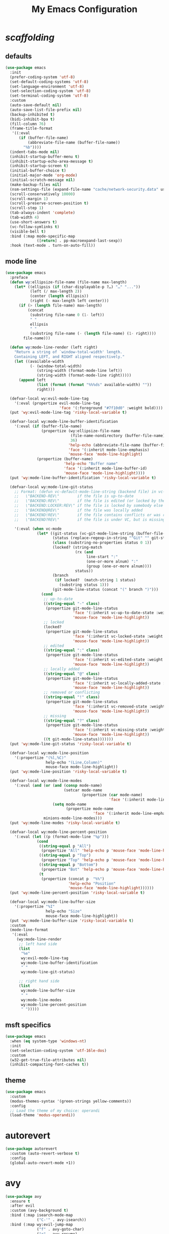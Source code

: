 # -*- coding: utf-8 -*-
#+startup: overview
#+title: My Emacs Configuration

* /scaffolding/
** defaults
   #+begin_src emacs-lisp
     (use-package emacs
       :init
       (prefer-coding-system 'utf-8)
       (set-default-coding-systems 'utf-8)
       (set-language-environment 'utf-8)
       (set-selection-coding-system 'utf-8)
       (set-terminal-coding-system 'utf-8)
       :custom
       (auto-save-default nil)
       (auto-save-list-file-prefix nil)
       (backup-inhibited t)
       (bidi-inhibit-bpa t)
       (fill-column 76)
       (frame-title-format
        '((:eval
           (if (buffer-file-name)
               (abbreviate-file-name (buffer-file-name))
             "%b"))))
       (indent-tabs-mode nil)
       (inhibit-startup-buffer-menu t)
       (inhibit-startup-echo-area-message t)
       (inhibit-startup-screen t)
       (initial-buffer-choice t)
       (initial-major-mode 'org-mode)
       (initial-scratch-message nil)
       (make-backup-files nil)
       (nsm-settings-file (expand-file-name "cache/network-security.data" user-emacs-directory))
       (scroll-conservatively 10000)
       (scroll-margin 1)
       (scroll-preserve-screen-position t)
       (scroll-step 1)
       (tab-always-indent 'complete)
       (tab-width 4)
       (use-short-answers t)
       (vc-follow-symlinks t)
       (visible-bell t)
       :bind (:map mode-specific-map
                   ([return] . pp-macroexpand-last-sexp))
       :hook (text-mode . turn-on-auto-fill))
   #+end_src
** mode line
   #+begin_src emacs-lisp
     (use-package emacs
       :preface
       (defun wy:ellipsize-file-name (file-name max-length)
         (let* ((ellipsis (if (char-displayable-p ?…) "…" "..."))
                (left (/ max-length 2))
                (center (length ellipsis))
                (right (- max-length left center)))
           (if (> (length file-name) max-length)
               (concat
                (substring file-name 0 (1- left))
                " "
                ellipsis
                " "
                (substring file-name (- (length file-name) (1- right))))
             file-name)))

       (defun wy:mode-line-render (left right)
         "Return a string of `window-total-width' length.
         Containing LEFT, and RIGHT aligned respectively."
         (let ((available-width
                (- (window-total-width)
                   (string-width (format-mode-line left))
                   (string-width (format-mode-line right)))))
           (append left
                   (list (format (format "%%%ds" available-width) ""))
                   right)))

       (defvar-local wy:evil-mode-line-tag
         '(:eval (propertize evil-mode-line-tag
                             'face '(:foreground "#7f10d0" :weight bold))))
       (put 'wy:evil-mode-line-tag 'risky-local-variable t)

       (defvar-local wy:mode-line-buffer-identification
         '(:eval (if (buffer-file-name)
                     (propertize (wy:ellipsize-file-name
                                  (file-name-nondirectory (buffer-file-name))
                                  36)
                                 'help-echo (abbreviate-file-name (buffer-file-name))
                                 'face '(:inherit mode-line-emphasis)
                                 'mouse-face 'mode-line-highlight)
                   (propertize (buffer-name)
                               'help-echo "Buffer name"
                               'face '(:inherit mode-line-buffer-id)
                               'mouse-face 'mode-line-highlight))))
       (put 'wy:mode-line-buffer-identification 'risky-local-variable t)

       (defvar-local wy:mode-line-git-status
         ;; Format: (defun vc-default-mode-line-string (backend file) in vc-hooks.el
         ;;   \"BACKEND-REV\"        if the file is up-to-date
         ;;   \"BACKEND:REV\"        if the file is edited (or locked by the calling user)
         ;;   \"BACKEND:LOCKER:REV\" if the file is locked by somebody else
         ;;   \"BACKEND@REV\"        if the file was locally added
         ;;   \"BACKEND!REV\"        if the file contains conflicts or was removed
         ;;   \"BACKEND?REV\"        if the file is under VC, but is missing

         '(:eval (when vc-mode
                   (let* ((git-status (vc-git-mode-line-string (buffer-file-name)))
                          (status (replace-regexp-in-string "^Git" "" git-status))
                          (class (substring-no-properties status 0 1))
                          (locked? (string-match
                                    (rx (and
                                         line-start ":"
                                         (one-or-more alnum) ":"
                                         (group (one-or-more alnum))))
                                    status))
                          (branch
                           (if locked?  (match-string 1 status)
                             (substring status 1)))
                          (git-mode-line-status (concat "(" branch ")")))
                     (cond
                      ;; up-to-date
                      ((string-equal "-" class)
                       (propertize git-mode-line-status
                                   'face '(:inherit vc-up-to-date-state :weight bold)
                                   'mouse-face 'mode-line-highlight))
                      ;; locked
                      (locked?
                       (propertize git-mode-line-status
                                   'face '(:inherit vc-locked-state :weight bold)
                                   'mouse-face 'mode-line-highlight))
                      ;; edited
                      ((string-equal ":" class)
                       (propertize git-mode-line-status
                                   'face '(:inherit vc-edited-state :weight bold)
                                   'mouse-face 'mode-line-highlight))
                      ;; locally added
                      ((string-equal "@" class)
                       (propertize git-mode-line-status
                                   'face '(:inherit vc-locally-added-state :weight bold)
                                   'mouse-face 'mode-line-highlight))
                      ;; removed or conflicting
                      ((string-equal "!" class)
                       (propertize git-mode-line-status
                                   'face '(:inherit vc-removed-state :weight bold)
                                   'mouse-face 'mode-line-highlight))
                      ;; missing
                      ((string-equal "?" class)
                       (propertize git-mode-line-status
                                   'face '(:inherit vc-missing-state :weight bold)
                                   'mouse-face 'mode-line-highlight))
                      ((t git-mode-line-status)))))))
       (put 'wy:mode-line-git-status 'risky-local-variable t)

       (defvar-local wy:mode-line-position
         '(:propertize "(%l,%C)"
                       help-echo "(Line,Column)"
                       mouse-face mode-line-highlight))
       (put 'wy:mode-line-position 'risky-local-variable t)

       (defvar-local wy:mode-line-modes
         '(:eval (and (or (and (consp mode-name)
                               (setcar mode-name
                                       (propertize (car mode-name)
                                                   'face '(:inherit mode-line-emphasis))))
                          (setq mode-name
                                (propertize mode-name
                                            'face '(:inherit mode-line-emphasis))))
                      minions-mode-line-modes)))
       (put 'wy:mode-line-modes 'risky-local-variable t)

       (defvar-local wy:mode-line-percent-position
         '(:eval (let ((p (format-mode-line "%p")))
                   (cond
                    ((string-equal p "All")
                     (propertize "All" 'help-echo p 'mouse-face 'mode-line-highlight))
                    ((string-equal p "Top")
                     (propertize "Top" 'help-echo p 'mouse-face 'mode-line-highlight))
                    ((string-equal p "Bottom")
                     (propertize "Bot" 'help-echo p 'mouse-face 'mode-line-highlight))
                    (t
                     (propertize (concat p  "%%")
                                 'help-echo "Position"
                                 'mouse-face 'mode-line-highlight))))))
       (put 'wy:mode-line-percent-position 'risky-local-variable t)

       (defvar-local wy:mode-line-buffer-size
         '(:propertize "%I"
                       help-echo "Size"
                       mouse-face mode-line-highlight))
       (put 'wy:mode-line-buffer-size 'risky-local-variable t)
       :custom
       (mode-line-format
        '(:eval
          (wy:mode-line-render
           ;; left hand side
           (list
            "%e"
            wy:evil-mode-line-tag
            wy:mode-line-buffer-identification
            " "
            wy:mode-line-git-status)

           ;; right hand side
           (list
            wy:mode-line-buffer-size
            " "
            wy:mode-line-modes
            wy:mode-line-percent-position
            " ")))))
   #+end_src
** msft specifics
   #+begin_src emacs-lisp
     (use-package emacs
       :when (eq system-type 'windows-nt)
       :init
       (set-selection-coding-system 'utf-16le-dos)
       :custom
       (w32-get-true-file-attributes nil)
       (inhibit-compacting-font-caches t))
   #+end_src
** theme
   #+begin_src emacs-lisp
     (use-package emacs
       :custom
       (modus-themes-syntax '(green-strings yellow-comments))
       :config
       ;; Load the theme of my choice: operandi
       (load-theme 'modus-operandi))
   #+end_src
* autorevert
  #+begin_src emacs-lisp
    (use-package autorevert
      :custom (auto-revert-verbose t)
      :config
      (global-auto-revert-mode +1))
  #+end_src
* avy
  #+begin_src emacs-lisp
    (use-package avy
      :ensure t
      :after evil
      :custom (avy-background t)
      :bind (:map isearch-mode-map
                  ("C-'" . avy-isearch))
      :bind (:map wy:evil-jump-map
                  ("f" . avy-goto-char)
                  ("r" . avy-resume)
                  ("s" . avy-goto-char-2)
                  ("j" . avy-goto-char-timer)
                  ("w" . avy-goto-word-1)
                  ("W" . avy-goto-word-0)))
  #+end_src
* battery
  #+begin_src emacs-lisp
    (use-package battery
      :after evil
      :custom
      (battery-load-low 20)
      (battery-load-critical 10)
      (battery-mode-line-format "[%b%p%%]")
      (battery-mode-line-limit 95)
      (battery-update-interval 180)
      :bind (:map wy:evil-toggle-map
                  ("b" . display-battery-mode))
      :config
      (display-battery-mode -1))
  #+end_src
* bookmark
  #+begin_src emacs-lisp
    (use-package bookmark
      :custom
      (bookmark-default-file
       (expand-file-name "cache/bookmarks" user-emacs-directory)))
  #+end_src
* company, /et al./
** company
   #+begin_src emacs-lisp
     (use-package company
       :ensure t
       :init
       (global-company-mode +1)
       :custom
       (company-idle-delay 0)
       (company-minimum-prefix-length 1)
       (company-selection-wrap-around t)
       :config
       (company-tng-mode +1))
   #+end_src
** company-box
   #+begin_src emacs-lisp
     (use-package company-box
       :ensure t
       :after company
       :hook (company-mode . company-box-mode))
   #+end_src
* custom
  #+begin_src emacs-lisp
    (use-package custom
      :init
      (defvar wy:custom-file (expand-file-name "cache/custom.el" user-emacs-directory))
      (setq custom-file wy:custom-file)
      :hook (after-init . (lambda ()
                            (let ((file wy:custom-file))
                              (unless (file-exists-p file)
                                (make-empty-file file))
                              (load-file file)))))
  #+end_src
* dabbrev
  #+begin_src emacs-lisp
    (use-package dabbrev
      :after (minibuffer icomplete)
      :custom
      (dabbrev-abbrev-char-regexp "\\sw\\|\\s_")
      (dabbrev-abbrev-skip-leading-regexp "[$*/=']")
      (dabbrev-backward-only nil)
      (dabbrev-case-distinction 'case-replace)
      (dabbrev-case-fold-search t)
      (dabbrev-case-replace 'case-replace)
      (dabbrev-check-other-buffers t)
      (dabbrev-eliminate-newlines t)
      (dabbrev-upcase-means-case-search t))
  #+end_src
* dash
  #+begin_src emacs-lisp
    (use-package dash
      :ensure t
      :config
      (global-dash-fontify-mode +1))
  #+end_src
* delsel
  #+begin_src emacs-lisp
    (use-package delsel
      :config
      (delete-selection-mode +1))
  #+end_src
* diff-mode
  #+begin_src emacs-lisp
    (use-package diff-mode
      :custom
      (diff-advance-after-apply-hunk t)
      (diff-default-read-only t)
      (diff-font-lock-prettify nil)
      (diff-font-lock-syntax 'hunk-also)
      (diff-refine nil)
      (diff-update-on-the-fly t))
  #+end_src
* dired, /et al./
** dired
   #+begin_src emacs-lisp
     (use-package dired
       :after evil
       :custom
       (delete-by-moving-to-trash t)
       (dired-dwim-target t)
       (dired-listing-switches
        "-AGFhlv --group-directories-first --time-style=long-iso")
       (dired-recursive-copies 'always)
       (dired-recursive-deletes 'always)
       :hook ((dired-mode . dired-hide-details-mode)
              (dired-mode . hl-line-mode))
       :bind (:map wy:evil-dired-map
                   ("j" . dired-jump)
                   ("J" . dired-jump-other-window)))
   #+end_src
** dired-aux
   #+begin_src emacs-lisp
     (use-package dired-aux
       :demand t
       :custom
       (dired-create-destination-dirs 'ask)
       (dired-isearch-filenames 'dwim)
       (dired-vc-rename-file t)
       :bind (:map dired-mode-map
                   ("C-+" . dired-create-empty-file)))
   #+end_src
** dired-sidebar
   #+begin_src emacs-lisp
     (use-package dired-sidebar
       :ensure t
       :after evil
       :custom (dired-sidebar-set-width 41)
       :bind ("<f9>" . dired-sidebar-toggle-sidebar)
       :bind (:map wy:evil-toggle-map
                   ("t" . dired-sidebar-toggle-sidebar))
       :commands (dired-sidebar-toggle-sidebar))
   #+end_src
** dired-x
   #+begin_src emacs-lisp
     (use-package dired-x
       :demand t
       :custom
       (dired-bind-info nil)
       (dired-bind-man nil)
       (dired-clean-confirm-killing-deleted-buffers t)
       (dired-clean-up-buffers-too t)
       (dired-guess-shell-alist-user '(("\\.pdf$" "xdg-open * &")))
       (dired-x-hands-off-my-keys t)
       :bind (:map dired-mode-map
                   ("I" . dired-info)))
   #+end_src
** image-dired
   #+begin_src emacs-lisp
     (use-package image-dired
       :custom
       (image-dired-external-viewer "xdg-open")
       (image-dired-thumb-margin 2)
       (image-dired-thumb-relief 0)
       (image-dired-thumb-size 80)
       (image-dired-thumbs-per-row 4)
       :bind (:map image-dired-thumbnail-mode-map
                   ([return] . image-dired-thumbnail-display-external)))
   #+end_src
** wdired
   #+begin_src emacs-lisp
     (use-package wdired
       :after dired
       :commands wdired-change-to-wdired-mode
       :custom
       (wdired-allow-to-change-permissions t)
       (wdired-create-parent-directories t))
   #+end_src
* display-line-numbers
  #+begin_src emacs-lisp
    (use-package display-line-numbers
      :after evil
      :custom (display-line-numbers-type 'relative)
      :hook ((text-mode prog-mode). display-line-numbers-mode)
      :bind (:map wy:evil-toggle-map
                  ("n" . display-line-numbers-mode)))
  #+end_src
* doc-view
  #+begin_src emacs-lisp
    (use-package doc-view
      :custom (doc-view-resolution 192))
  #+end_src
* eglot
  #+begin_src emacs-lisp
    (use-package eglot
      :ensure t
      :hook ((c-mode
              c++-mode) . eglot-ensure))
  #+end_src
* eldoc
  #+begin_src emacs-lisp
    (use-package eldoc
      :hook ((emacs-lisp-mode
              ielm-mode
              lisp-interaction-mode) . eldoc-mode))
  #+end_src
* electric
  #+begin_src emacs-lisp
    (use-package electric
      :custom
      (electric-pair-pairs
       '((8216 . 8217)
         (8220 . 8221)
         (171 . 187)))
      (electric-pair-preserve-balance t)
      (electric-pair-skip-whitespace nil)
      (electric-pair-skip-whitespace-chars
       '(9
         10
         32))

      (electric-quote-context-sensitive t)
      (electric-quote-paragraph t)
      (electric-quote-replace-double t)
      (electric-quote-string nil)
      :config
      (electric-indent-mode +1)
      (electric-pair-mode +1)
      (electric-quote-mode +1))
  #+end_src
* erc
  #+begin_src emacs-lisp
    (use-package erc
      :custom
      (erc-nick "ixlxi")
      (erc-user-full-name "iExcel")
      (erc-server "irc.libera.chat")
      (erc-port "6697"))
  #+end_src
* evil, /et al./
** evil
   #+begin_src emacs-lisp
     (use-package evil
       :ensure t
       :preface
       (defun wy:colorize-mode-line-on-evil-state ()
         (let* ((default 'modus-themes-intense-neutral)
                (face (cond ((minibufferp) default)
                            ((evil-emacs-state-p) 'modus-themes-subtle-magenta)
                            ((evil-insert-state-p) 'modus-themes-subtle-green)
                            ((evil-motion-state-p) 'modus-themes-subtle-blue)
                            ((evil-normal-state-p) default)
                            ((evil-operator-state-p) 'modus-themes-subtle-yellow)
                            ((evil-replace-state-p) 'modus-themes-subtle-red)
                            ((evil-visual-state-p)  'modus-themes-subtle-cyan)
                            (t default))))
           (set-face-attribute 'mode-line nil
                               :foreground (face-foreground face)
                               :background (face-background face))))

       (defun wy:define-evil-commands ()
         (evil-define-operator wy:evil-yank-to-clipboard (beg end type register yank-handler)
           :move-point nil
           :repeat nil
           (interactive "<R><x><y>")
           (evil-yank beg end type ?+ yank-handler))

         (evil-define-operator wy:evil-yank-line-to-clipboard (beg end type register)
           :motion evil-line-or-visual-line
           :move-point nil
           (interactive "<R><x>")
           (evil-yank-line beg end type ?+ yank-handler))

         (evil-define-command wy:evil-paste-before-from-clipboard (count &optional register yank-handler)
           :suppress-operator t
           (interactive "*P<x>")
           (evil-paste-before count ?+ yank-handler))

         (evil-define-command wy:evil-paste-after-from-clipboard (count &optional register yank-handler)
           :suppress-operator t
           (interactive "*P<x>")
           (evil-paste-after count ?+ yank-handler)))

       (defun wy:ignore-some-evil-functions ()
         (fset 'evil-visual-update-x-selection 'ignore))
       :custom
       (evil-echo-state nil)
       (evil-mode-line-format nil)
       (evil-respect-visual-line-mode nil)
       (evil-undo-system 'undo-redo)
       (evil-want-C-i-jump nil)
       (evil-want-Y-yank-to-eol t)
       (evil-want-integration t)
       (evil-want-keybinding nil)
       :bind (:map evil-motion-state-map
                   :prefix "<SPC>" :prefix-map wy:evil-leader-mmap)
       :bind (:map evil-normal-state-map
                   :prefix "<SPC>" :prefix-map wy:evil-leader-nmap)
       :bind (:map wy:evil-leader-mmap
                   ("y" . wy:evil-yank-to-clipboard)
                   ("Y" . wy:evil-yank-line-to-clipboard))
       :bind (:map wy:evil-leader-nmap
                   ("p" . wy:evil-paste-after-from-clipboard)
                   ("P" . wy:evil-paste-before-from-clipboard)
                   ("z" . text-scale-adjust))

       :bind (:map wy:evil-leader-nmap
                   :prefix "b" :prefix-map wy:evil-buffer-map)
       :bind-keymap ("C-c b" . wy:evil-buffer-map)

       :bind (:map wy:evil-leader-nmap
                   :prefix "d" :prefix-map wy:evil-dired-map)
       :bind-keymap ("C-c d" . wy:evil-dired-map)

       :bind (:map wy:evil-leader-nmap
                   :prefix "f" :prefix-map wy:evil-find-map)
       :bind-keymap ("C-c f" . wy:evil-find-map)

       :bind (:map wy:evil-leader-nmap
                   :prefix "g" :prefix-map wy:evil-magit-map)
       :bind-keymap ("C-c g" . wy:evil-magit-map)

       :bind (:map wy:evil-leader-nmap
                   :prefix "j" :prefix-map wy:evil-jump-map)
       :bind-keymap ("C-c j" . wy:evil-jump-map)

       :bind (:map wy:evil-leader-nmap
                   :prefix "o" :prefix-map wy:evil-org-map)
       :bind-keymap ("C-c o" . wy:evil-org-map)

       :bind (:map wy:evil-leader-nmap
                   :prefix "s" :prefix-map wy:evil-spell-map)
       :bind-keymap ("C-c s" . wy:evil-spell-map)

       :bind (:map wy:evil-leader-nmap
                   :prefix "t" :prefix-map wy:evil-toggle-map)
       :bind-keymap ("C-c t" . wy:evil-toggle-map)

       :hook ((post-command    . wy:colorize-mode-line-on-evil-state)
              (evil-after-load . wy:define-evil-commands)
              (evil-after-load . wy:ignore-some-evil-functions))
       :config
       (evil-mode +1))
   #+end_src
** evil-args
   #+begin_src emacs-lisp
     (use-package evil-args
       :ensure t
       :bind (:map evil-inner-text-objects-map
                   ("a" . evil-inner-arg))
       :bind (:map evil-outer-text-objects-map
                   ("a" . evil-outer-arg))
       :bind (:map evil-normal-state-map
                   ("H" . evil-backward-arg)
                   ("L" . evil-forward-arg)
                   ("K" . evil-jump-out-args))
       :bind (:map evil-motion-state-map
                   ("H" . evil-backward-arg)
                   ("L" . evil-forward-arg)))
   #+end_src
** evil-collection
   #+begin_src emacs-lisp
     (use-package evil-collection
       :ensure t
       :after evil
       :custom (evil-collection-setup-minibuffer t)
       :init (evil-collection-init))
   #+end_src
** evil-commentary
   #+begin_src emacs-lisp
     (use-package evil-commentary
       :ensure t
       :config
       (evil-commentary-mode +1))
   #+end_src
** evil-exchange
   #+begin_src emacs-lisp
     (use-package evil-exchange
       :ensure t
       :config
       (evil-exchange-install))
   #+end_src
** evil-goggles
   #+begin_src emacs-lisp
     (use-package evil-goggles
       :ensure t
       :preface
       (defun wy:add-evil-commands-to-goggles ()
         (let ((commands (list
                          '(wy:evil-yank-to-clipboard
                            :face evil-goggles-yank-face
                            :switch evil-goggles-enable-yank
                            :advice evil-goggles--generic-async-advice)

                          '(wy:evil-yank-line-to-clipboard
                            :face evil-goggles-yank-face
                            :switch evil-goggles-enable-yank
                            :advice evil-goggles--generic-async-advice)

                          '(wy:evil-paste-before-from-clipboard
                            :face evil-goggles-paste-face
                            :switch evil-goggles-enable-paste
                            :advice evil-goggles--paste-advice :after t)

                          '(wy:evil-paste-after-from-clipboard
                            :face evil-goggles-paste-face
                            :switch evil-goggles-enable-paste
                            :advice evil-goggles--paste-advice :after t))))
           (dolist (command commands)
             (add-to-list 'evil-goggles--commands command))))
       :custom
       (evil-goggles-async-duration 0.900)
       (evil-goggles-blocking-duration 0.100)
       (evil-goggles-pulse t)
       :config
       (wy:add-evil-commands-to-goggles)
       (evil-goggles-mode +1))
   #+end_src
** evil-lion
   #+begin_src emacs-lisp
     (use-package evil-lion
       :ensure t
       :config
       (evil-lion-mode +1))
   #+end_src
** evil-matchit
   #+begin_src emacs-lisp
     (use-package evil-matchit
       :ensure t
       :config
       (global-evil-matchit-mode +1))
   #+end_src
** evil-numbers
   #+begin_src emacs-lisp
     (use-package evil-numbers
       :ensure t
       :demand t
       :after evil
       :bind (:map wy:evil-leader-nmap
                   ("C-a" . evil-numbers/inc-at-pt)
                   ("C-x" . evil-numbers/dec-at-pt)
                   ("M-a" . evil-numbers/inc-at-pt-incremental)
                   ("M-x" . evil-numbers/dec-at-pt-incremental)))
   #+end_src
** evil-surround
   #+begin_src emacs-lisp
     (use-package evil-surround
       :ensure t
       :config
       (global-evil-surround-mode +1))
   #+end_src
* flymake
  #+begin_src emacs-lisp
    (use-package flymake
      :after lsp-mode
      :commands flymake-mode
      :custom
      (flymake-fringe-indicator-position 'left-fringe)
      (flymake-no-changes-timeout nil)
      (flymake-proc-compilation-prevents-syntax-check t)
      (flymake-start-on-flymake-mode t)
      (flymake-start-on-save-buffer t)
      (flymake-suppress-zero-counters t)
      (flymake-wrap-around nil)
      :hook (lsp-mode . flymake-mode)
      :bind (:map flymake-mode-map
                  ("C-c ! s" . flymake-start)
                  ("C-c ! d" . flymake-show-diagnostics-buffer)
                  ("C-c ! n" . flymake-goto-next-error)
                  ("C-c ! p" . flymake-goto-prev-error)))
  #+end_src
* flyspell, /et al./
** ispell
   #+begin_src emacs-lisp
     (use-package ispell
       :unless (eq system-type 'windows-nt)
       :custom
       (ispell-program-name "hunspell")
       (ispell-dictionary "en_US")
       :config
       (ispell-set-spellchecker-params)
       (ispell-hunspell-add-multi-dic "en_US"))
   #+end_src
** flyspell
   #+begin_src emacs-lisp
     (use-package flyspell
       :unless (eq system-type 'windows-nt)
       :after (ispell evil)
       :custom
       (flyspell-issue-message-flag nil)
       (flyspell-issue-welcome-flag nil)
       :bind (:map wy:evil-spell-map
                   ("s" . flyspell-mode)))
   #+end_src
* frame
  #+begin_src emacs-lisp
    (use-package frame
      :custom
      (blink-cursor-blinks 20)
      (blink-cursor-delay 0.2)
      (blink-cursor-interval 0.5)
      (cursor-in-non-selected-windows 'hollow)
      (cursor-type '(hbar . 3))
      :config
      (blink-cursor-mode +1))
  #+end_src
* gdb
  #+begin_src emacs-lisp
    (use-package gdb-mi
      :custom
      (gdb-many-windows t)
      (gdb-show-main t))
  #+end_src
* gnus
  #+begin_src emacs-lisp
    (use-package gnus
      :custom
      (user-full-name "Peter Wu")
      (user-mail-address "peterwu@hotmail.com")

      (gnus-home-directory (expand-file-name "gnus" user-emacs-directory))
      (gnus-startup-file (expand-file-name ".newsrc" gnus-home-directory))
      (gnus-directory (expand-file-name "news" gnus-home-directory))
      (message-directory (expand-file-name "mail" gnus-home-directory))

      (gnus-always-read-dribble-file nil)
      (gnus-asynchronous t)
      (gnus-blocked-images nil)
      (gnus-expert-user t)
      (gnus-interactive-exit nil)
      (gnus-novice-user nil)
      (gnus-show-threads t)
      (gnus-use-dribble-file nil)

      (gnus-select-method '(nntp "news.gmane.io"))
      (gnus-secondary-select-methods
       '((nnimap "hotmail"
                 (nnimap-address "outlook.office365.com")
                 (nnimap-server-port 993)
                 (nnimap-stream ssl)
                 (nnimap-authenticator login))))

      (send-mail-function 'smtpmail-send-it)
      (smtpmail-smtp-server "smtp.office365.com")
      (smtpmail-smtp-service 587)
      :hook (gnus-group-mode . gnus-topic-mode))
  #+end_src
* help
  #+begin_src emacs-lisp
    (use-package help
      :defer t
      :config
      (temp-buffer-resize-mode +1))
  #+end_src
* hl-line
  #+begin_src emacs-lisp
    (use-package hl-line
      :config
      (global-hl-line-mode +1))
  #+end_src
* ibuffer
  #+begin_src emacs-lisp
    (use-package ibuffer
      :demand t
      :custom
      (ibuffer-default-shrink-to-minimum-size nil)
      (ibuffer-default-sorting-mode 'filename/process)
      (ibuffer-display-summary nil)
      (ibuffer-expert t)
      (ibuffer-formats
       '((mark modified read-only locked " "
               (name 30 30 :left :elide)
               " "
               (size 9 -1 :right)
               " "
               (mode 16 16 :left :elide)
               " " filename-and-process)
         (mark " "
               (name 16 -1)
               " " filename)))
      (ibuffer-movement-cycle nil)
      (ibuffer-old-time 48)
      (ibuffer-saved-filter-groups nil)
      (ibuffer-show-empty-filter-groups nil)
      (ibuffer-use-header-line t)
      (ibuffer-use-other-window nil)
      :hook (ibuffer-mode . hl-line-mode)
      :bind (:map wy:evil-buffer-map
                  ("l" . ibuffer))
      :bind (:map ibuffer-mode-map
                  ("* f" . ibuffer-mark-by-file-name-regexp)
                  ("* g" . ibuffer-mark-by-content-regexp) ; "g" is for "grep"
                  ("* n" . ibuffer-mark-by-name-regexp)
                  ("s n" . ibuffer-do-sort-by-alphabetic)  ; "sort name" mnemonic
                  ("/ g" . ibuffer-filter-by-content)))
  #+end_src
* icomplete
  #+begin_src emacs-lisp
    (use-package icomplete
      :demand t
      :custom
      (icomplete-hide-common-prefix nil)
      (icomplete-in-buffer t)
      (icomplete-separator (propertize " · " 'face 'shadow))
      (icomplete-show-matches-on-no-input t)
      (icomplete-tidy-shadowed-file-names t)
      (icomplete-with-completion-tables t)
      :bind (:map icomplete-minibuffer-map
                  ([left]  . icomplete-backward-completions)
                  ([right] . icomplete-forward-completions)
                  ([up]    . icomplete-backward-completions)
                  ([down]  . icomplete-forward-completions))
      :config
      (fido-mode +1))
  #+end_src
* ido
  #+begin_src emacs-lisp
    (use-package ido
      :demand t
      :preface
      (defun wy:customize-ido-decorations ()
        (setf (nth 2 ido-decorations)
              (propertize " · " 'face 'shadow))
        (setf (nth 3 ido-decorations)
              (propertize
               (concat " · " (if (char-displayable-p ?…) "…" "..."))
               'face 'shadow)))
      :custom
      (ido-default-buffer-method 'selected-window)
      (ido-default-file-method 'selected-window)
      (ido-enable-flex-matching t)
      (ido-everywhere t)
      (ido-save-directory-list-file
       (expand-file-name "cache/ido.last" user-emacs-directory))
      (ido-show-dot-for-dired t)
      (ido-use-virtual-buffers t)
      :bind (:map ido-completion-map
                  ([left]  . ido-prev-match)
                  ([right] . ido-next-match)
                  ([up]    . ido-prev-match)
                  ([down]  . ido-next-match))
      :bind (:map wy:evil-buffer-map
                  ("b" . ido-switch-buffer))
      :hook (ido-minibuffer-setup . wy:customize-ido-decorations)
      :config
      (ido-mode +1))
  #+end_src
* imenu
  #+begin_src emacs-lisp
    (use-package imenu
      :custom
      (imenu-auto-rescan t)
      (imenu-auto-rescan-maxout 600000)
      (imenu-eager-completion-buffer t)
      (imenu-level-separator "/")
      (imenu-max-item-length 100)
      (imenu-space-replacement " ")
      (imenu-use-markers t)
      (imenu-use-popup-menu nil)
      :bind ("M-i" . imenu))
  #+end_src
* isearch
  #+begin_src emacs-lisp
    (use-package isearch
      :custom
      (isearch-allow-scroll 'unlimited)
      (isearch-lax-whitespace t)
      (isearch-lazy-count t)
      (isearch-lazy-highlight t)
      (isearch-regexp-lax-whitespace nil)
      (isearch-yank-on-move 'shift)
      (lazy-count-prefix-format nil)
      (lazy-count-suffix-format " (%s/%s)")
      (search-highlight t)
      (search-whitespace-regexp ".*?")
      :bind (:map minibuffer-local-isearch-map
                  ("M-/" . isearch-complete-edit))
      :bind (:map isearch-mode-map
                  ("C-g" . isearch-cancel)       ; instead of `isearch-abort'
                  ("M-/" . isearch-complete)))
  #+end_src
* magit
  #+begin_src emacs-lisp
    (use-package magit
      :ensure t
      :bind (:map wy:evil-magit-map
                  ("g" . magit-status)
                  ("j" . magit-dispatch)
                  ("J" . magit-file-dispatch)
                  ("r" . vc-refresh-state)))
  #+end_src
* minibuffer
  #+begin_src emacs-lisp
    (use-package minibuffer
      :custom
      (completion-cycle-threshold 12)
      (completions-detailed t)
      (completions-format 'one-column)
      (completion-ignore-case t)
      (completion-styles '(initials partial-completion flex))
      (enable-recursive-minibuffers t)
      (minibuffer-eldef-shorten-default t)
      (read-buffer-completion-ignore-case t)
      (read-file-name-completion-ignore-case t)
      (resize-mini-windows t)
      :config
      (minibuffer-depth-indicate-mode +1)
      (minibuffer-electric-default-mode +1))
  #+end_src
* minions
  #+begin_src emacs-lisp
    (use-package minions
      :ensure t
      :custom
      (minions-mode-line-delimiters '("" . ""))
      (minions-mode-line-face 'mode-line-emphasis)
      (minions-mode-line-lighter (if (char-displayable-p ?…) "…" "...")))
  #+end_src
* mouse
  #+begin_src emacs-lisp
    (use-package mouse
      :when window-system
      :custom
      (make-pointer-invisible t)
      (mouse-drag-copy-region nil)
      (mouse-wheel-follow-mouse t)
      (mouse-wheel-progressive-speed t)
      (mouse-wheel-scroll-amount
       '(1
         ((shift) . 5)
         ((meta) . 0.5)
         ((control) . text-scale)))
      :config
      (mouse-wheel-mode +1))
  #+end_src
* org, /et al./
** org
   #+begin_src emacs-lisp
     (use-package org
       :after evil
       :custom
       (org-ellipsis " ▾")
       (org-export-headline-levels 5)
       (org-export-with-tags nil)
       (org-fontify-whole-heading-line t)
       (org-hide-emphasis-markers t)
       (org-log-done 'time)
       (org-log-into-drawer t)
       (org-odt-convert-process 'unoconv)
       (org-odt-preferred-output-format "docx")
       (org-src-fontify-natively t)
       (org-src-tab-acts-natively t)
       (org-startup-folded t)
       (org-startup-with-inline-images t)
       (org-support-shift-select t)

       (org-agenda-files (list "~/Documents/Org"))
       (org-capture-templates
        '(("t" "Todo" entry (file+headline "~/Documents/Org/gtd.org" "Tasks")
           "* TODO %?\n  %i\n  %a")
          ("n" "Notes" entry (file+headline "~/Documents/Org/notes.org" "Notes")
           "* Notes %?\n  %i\n  %a")
          ("j" "Journal" entry (file+olp+datetree "~/Documents/Org/journal.org")
           "* %?\nEntered on %U\n  %i\n  %a")))
       :hook (org-mode . (lambda ()
                           (variable-pitch-mode -1)
                           (display-line-numbers-mode -1)))
       :bind (:map wy:evil-org-map
                   ("a" . org-agenda)
                   ("b" . org-switchb)
                   ("c" . org-capture)
                   ("l" . org-store-link)))
   #+end_src
** org-superstar
   #+begin_src emacs-lisp
     (use-package org-superstar
       :ensure t
       :hook (org-mode . org-superstar-mode)
       :custom
       (org-superstar-headline-bullets-list '("◉" "○" "⮞" "☉" "□" "▣" "✓"))
       (org-superstar-leading-bullet ?\s)
       (org-superstar-prettify-item-bullets t))
   #+end_src
* osc52
  #+begin_src emacs-lisp
    ;; osc52 support under supporting terminals and tmux
    (use-package osc52
      :unless window-system
      :load-path "mine"
      :config
      (osc52-set-cut-function))
  #+end_src
* paren
  #+begin_src emacs-lisp
    (use-package paren
      :custom
      (show-paren-style 'parenthesis)
      (show-paren-when-point-in-periphery nil)
      (show-paren-when-point-inside-paren nil)
      :config
      (show-paren-mode +1))
  #+end_src
* proced
  #+begin_src emacs-lisp
    (use-package proced
      :commands proced
      :custom
      (proced-auto-update-flag t)
      (proced-auto-update-interval 1)
      (proced-descend t)
      (proced-filter 'user))
  #+end_src
* project
  #+begin_src emacs-lisp
    ;; (use-package project
    ;;   :custom (project-switch-commands
    ;;            '((?f "File" project-find-file)
    ;;              (?g "Grep" project-find-regexp)
    ;;              (?d "Dired" project-dired)
    ;;              (?b "Buffer" project-switch-to-buffer)
    ;;              (?q "Query replace" project-query-replace-regexp)
    ;;              (?v "VC dir" project-vc-dir)
    ;;              (?e "Eshell" project-eshell)))
    ;;   :bind (:map project-prefix-map
    ;;               ("q" . project-query-replace-regexp)))
  #+end_src
* rainbow, /et al./
** rainbow-mode
   #+begin_src emacs-lisp
     (use-package rainbow-mode
       :ensure t
       :custom
       (rainbow-ansi-colors nil)
       (rainbow-x-colors nil)
       :hook prog-mode)
   #+end_src
** rainbow-delimiters
   #+begin_src emacs-lisp
     (use-package rainbow-delimiters
       :ensure t
       :hook (prog-mode . rainbow-delimiters-mode))
   #+end_src
* re-builder
  #+begin_src emacs-lisp
    (use-package re-builder
      :custom (reb-re-syntax 'read))
  #+end_src
* recentf
  #+begin_src emacs-lisp
    (use-package recentf
      :custom
      (recentf-exclude '(".gz" ".xz" ".zip" "/elpa/" "/ssh:" "/sudo:"))
      (recentf-max-saved-items 200)
      (recentf-save-file (expand-file-name "cache/recentf" user-emacs-directory))
      :config
      (recentf-mode +1))
  #+end_src
* replace
  #+begin_src emacs-lisp
    (use-package replace
      :custom (list-matching-lines-jump-to-current-line t)
      :hook ((occur-mode . hl-line-mode)
             (occur-mode . (lambda () (toggle-truncate-lines t))))
      :bind (("M-s M-o" . multi-occur)
             :map occur-mode-map
             ("t" . toggle-truncate-lines)))
  #+end_src
* savehist
  #+begin_src emacs-lisp
    (use-package saveplace
      :custom
      (history-delete-duplicates t)
      (history-length 1000)
      (savehist-file (expand-file-name "cache/savehist" user-emacs-directory))
      (savehist-save-minibuffer-history t)
      :config
      (savehist-mode +1))
  #+end_src
* saveplace
  #+begin_src emacs-lisp
    (use-package saveplace
      :custom
      (save-place-file (expand-file-name "cache/places" user-emacs-directory))
      (save-place-forget-unreadable-files t)
      :config
      (save-place-mode +1))
  #+end_src
* select
  #+begin_src emacs-lisp
    (use-package select
      :custom (select-enable-clipboard nil))
  #+end_src
* shell
  #+begin_src emacs-lisp
    (use-package shell
      :commands shell-command
      :custom
      (ansi-color-for-comint-mode t)
      (shell-command-prompt-show-cwd t))
  #+end_src
* simple
  #+begin_src emacs-lisp
    (use-package simple
      :config
      (column-number-mode +1)
      (global-visual-line-mode +1)
      (prettify-symbols-mode +1)
      (size-indication-mode +1))
  #+end_src
* so-long
  #+begin_src emacs-lisp
    (use-package so-long
      :config
      (global-so-long-mode +1))
  #+end_src
* tab-bar
  #+begin_src emacs-lisp
    (use-package tab-bar
      :custom
      (tab-bar-close-button-show t)
      (tab-bar-close-last-tab-choice 'tab-bar-mode-disable)
      (tab-bar-close-tab-select 'recent)
      (tab-bar-new-tab-choice t)
      (tab-bar-new-tab-to 'right)
      (tab-bar-position nil)
      (tab-bar-show t)
      (tab-bar-tab-hints nil)
      (tab-bar-tab-name-function 'tab-bar-tab-name-all)
      :config
      (tab-bar-mode -1)
      (tab-bar-history-mode -1))
  #+end_src
* time
  #+begin_src emacs-lisp
    (use-package time
      :commands world-clock
      :custom
      (display-time-default-load-average nil)
      (display-time-format "[%H:%M]")
      (display-time-interval 60)

      (zoneinfo-style-world-list
       '(("America/Los_Angeles" "Los Angeles")
         ("America/New_York" "New York")
         ("Europe/Brussels" "Brussels")
         ("Asia/Shanghai" "Shanghai")
         ("Asia/Tokyo" "Tokyo")))

      (world-clock-buffer-name "*world-clock*")
      (world-clock-list t)
      (world-clock-timer-enable t)
      (world-clock-time-format "%R %z  %A %d %B")
      (world-clock-timer-second 60)
      :bind (:map wy:evil-toggle-map
                  ("c" . display-time-mode)
                  ("g" . world-clock))
      :config (display-time-mode -1))
  #+end_src
* tooltip
  #+begin_src emacs-lisp
    (use-package tooltip
      :custom
      (tooltip-delay 0.5)
      (tooltip-frame-parameters
       '((name . "tooltip")
         (internal-border-width . 6)
         (border-width . 0)
         (no-special-glyphs . t)))
      (tooltip-short-delay 0.5)
      (x-gtk-use-system-tooltips nil)
      :config
      (tooltip-mode +1))
  #+end_src
* tramp
  #+begin_src emacs-lisp
    (use-package tramp
      :custom
      (tramp-default-method "sshx")
      (tramp-persistency-file-name
       (expand-file-name "cache/tramp" user-emacs-directory)))
  #+end_src
* tree-sitter, /et al./
** tree-sitter
   #+begin_src emacs-lisp
     (use-package tree-sitter
       :ensure t
       :hook
       (tree-sitter-after-on . tree-sitter-hl-mode)
       :config
       (global-tree-sitter-mode +1))
   #+end_src
** tree-sitter-langs
   #+begin_src emacs-lisp
     (use-package tree-sitter-langs
       :ensure t
       :after tree-sitter)
   #+end_src
* uniquify
  #+begin_src emacs-lisp
    (use-package uniquify
      :custom
      (uniquify-after-kill-buffer-p t)
      (uniquify-buffer-name-style 'forward)
      (uniquify-strip-common-suffix t))
  #+end_src
* vterm
  #+begin_src emacs-lisp
    (use-package vterm
      :unless (eq system-type 'windows-nt)
      :ensure t
      :bind ("<f12>" . vterm)
      :custom
      (vterm-always-compile-module t)
      (vterm-enable-manipulate-selection-data-by-osc52 t)
      (vterm-kill-buffer-on-exit t)
      (vterm-shell "/usr/bin/tmux new-session -s $(cat /dev/urandom | tr -dc [:alnum:] | head -c 7)"))
  #+end_src
* which-key
  #+begin_src emacs-lisp
    (use-package which-key
      :ensure t
      :config
      (which-key-mode +1))
  #+end_src
* whitespace
  #+begin_src emacs-lisp
    (use-package whitespace
      :hook (before-save . whitespace-cleanup)
      :bind (:map wy:evil-toggle-map
                  ("w" . whitespace-mode)))
  #+end_src
* windmove
  #+begin_src emacs-lisp
    (use-package windmove
      :after evil
      :custom (windmove-create-window nil)
      :bind (:map evil-window-map
                  ([left]  . windmove-left)
                  ([right] . windmove-right)
                  ([up]    . windmove-up)
                  ([down]  . windmove-down)))
  #+end_src
* window
  #+begin_src emacs-lisp
    (use-package window
      :custom
      (even-window-sizes 'height-only)
      (switch-to-buffer-in-dedicated-window 'pop)
      (window-combination-resize t)
      (window-sides-vertical nil)
      :hook ((help-mode . visual-line-mode)
             (custom-mode . visual-line-mode)))
  #+end_src
* winner
  #+begin_src emacs-lisp
    (use-package winner
      :after evil
      :bind (:map evil-window-map
                  ("u" . winner-undo)
                  ("U" . winner-redo))
      :config
      (winner-mode +1))
  #+end_src
* xt-mouse
  #+begin_src emacs-lisp
    (use-package xt-mouse
      :unless window-system
      :demand t
      :bind(([mouse-4] . scroll-down-line)
            ([mouse-5] . scroll-up-line))
      :config
      (xterm-mouse-mode +1))
  #+end_src
* ...
  #+begin_src emacs-lisp
    (use-package cmake-mode :ensure t)
    (use-package go-mode    :ensure t)
    (use-package lua-mode   :ensure t)
    (use-package rust-mode  :ensure t)
    (use-package yaml-mode  :ensure t)
  #+end_src
